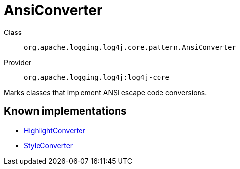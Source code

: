 ////
Licensed to the Apache Software Foundation (ASF) under one or more
contributor license agreements. See the NOTICE file distributed with
this work for additional information regarding copyright ownership.
The ASF licenses this file to You under the Apache License, Version 2.0
(the "License"); you may not use this file except in compliance with
the License. You may obtain a copy of the License at

    https://www.apache.org/licenses/LICENSE-2.0

Unless required by applicable law or agreed to in writing, software
distributed under the License is distributed on an "AS IS" BASIS,
WITHOUT WARRANTIES OR CONDITIONS OF ANY KIND, either express or implied.
See the License for the specific language governing permissions and
limitations under the License.
////
[#org_apache_logging_log4j_core_pattern_AnsiConverter]
= AnsiConverter

Class:: `org.apache.logging.log4j.core.pattern.AnsiConverter`
Provider:: `org.apache.logging.log4j:log4j-core`

Marks classes that implement ANSI escape code conversions.

[#org_apache_logging_log4j_core_pattern_AnsiConverter-implementations]
== Known implementations

* xref:../../org.apache.logging.log4j/log4j-core/org.apache.logging.log4j.core.pattern.HighlightConverter.adoc[HighlightConverter]
* xref:../../org.apache.logging.log4j/log4j-core/org.apache.logging.log4j.core.pattern.StyleConverter.adoc[StyleConverter]
